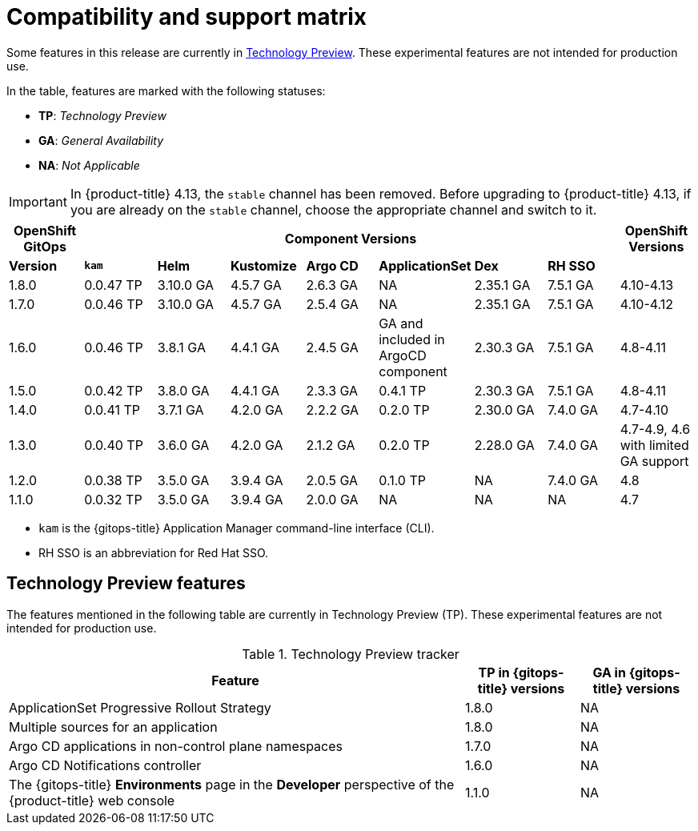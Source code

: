 // Module included in the following assembly:
//
// * gitops/gitops-release-notes.adoc

:_content-type: REFERENCE
[id="GitOps-compatibility-support-matrix_{context}"]
= Compatibility and support matrix

Some features in this release are currently in link:https://access.redhat.com/support/offerings/techpreview[Technology Preview]. These experimental features are not intended for production use.

In the table, features are marked with the following statuses:

* *TP*: _Technology Preview_
* *GA*: _General Availability_
* *NA*: _Not Applicable_

[IMPORTANT]
====
In {product-title} 4.13, the `stable` channel has been removed. Before upgrading to {product-title} 4.13, if you are already on the `stable` channel, choose the appropriate channel and switch to it.
====

|===
|*OpenShift GitOps* 7+|*Component Versions*|*OpenShift Versions*

|*Version* |*`kam`*    |*Helm*  |*Kustomize* |*Argo CD*|*ApplicationSet* |*Dex*     |*RH SSO* |
|1.8.0    |0.0.47 TP |3.10.0 GA|4.5.7 GA   |2.6.3 GA |NA     |2.35.1 GA |7.5.1 GA |4.10-4.13
|1.7.0    |0.0.46 TP |3.10.0 GA|4.5.7 GA   |2.5.4 GA |NA     |2.35.1 GA |7.5.1 GA |4.10-4.12
|1.6.0    |0.0.46 TP |3.8.1 GA|4.4.1 GA   |2.4.5 GA |GA and included in ArgoCD component    |2.30.3 GA |7.5.1 GA |4.8-4.11
|1.5.0    |0.0.42 TP|3.8.0 GA|4.4.1 GA   |2.3.3 GA |0.4.1 TP       |2.30.3 GA |7.5.1 GA |4.8-4.11
|1.4.0    |0.0.41 TP|3.7.1 GA|4.2.0 GA   |2.2.2 GA |0.2.0 TP       |2.30.0 GA |7.4.0 GA |4.7-4.10
|1.3.0    |0.0.40 TP|3.6.0 GA|4.2.0 GA   |2.1.2 GA |0.2.0 TP       |2.28.0 GA |7.4.0 GA |4.7-4.9, 4.6 with limited GA support
|1.2.0    |0.0.38 TP |3.5.0 GA |3.9.4 GA  |2.0.5 GA |0.1.0 TP      |NA |7.4.0 GA|4.8
|1.1.0    |0.0.32 TP |3.5.0 GA |3.9.4 GA  |2.0.0 GA |NA            |NA |NA |4.7
|===

* `kam` is the {gitops-title} Application Manager command-line interface (CLI).
* RH SSO is an abbreviation for Red Hat SSO.

// Writer, to update this support matrix, refer to https://spaces.redhat.com/display/GITOPS/GitOps+Component+Matrix

[id="GitOps-technology-preview_{context}"]
== Technology Preview features

The features mentioned in the following table are currently in Technology Preview (TP). These experimental features are not intended for production use. 

.Technology Preview tracker
[cols="4,1,1",options="header"]
|====
|Feature |TP in {gitops-title} versions|GA in {gitops-title} versions

|ApplicationSet Progressive Rollout Strategy
|1.8.0
|NA

|Multiple sources for an application
|1.8.0
|NA

|Argo CD applications in non-control plane namespaces
|1.7.0
|NA

|Argo CD Notifications controller
|1.6.0
|NA

|The {gitops-title} *Environments* page in the *Developer* perspective of the {product-title} web console 
|1.1.0
|NA
|====
